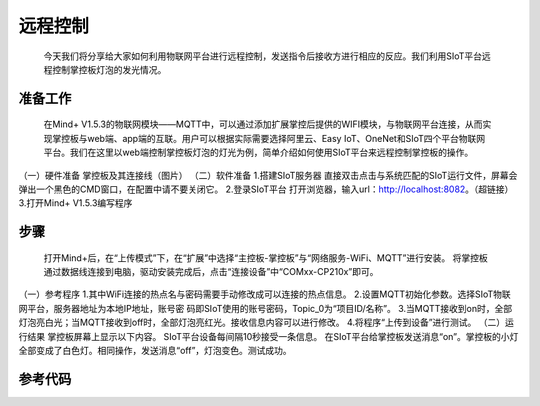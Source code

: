 远程控制
=========================
   今天我们将分享给大家如何利用物联网平台进行远程控制，发送指令后接收方进行相应的反应。我们利用SIoT平台远程控制掌控板灯泡的发光情况。

准备工作
-----------------
    在Mind+ V1.5.3的物联网模块——MQTT中，可以通过添加扩展掌控后提供的WIFI模块，与物联网平台连接，从而实现掌控板与web端、app端的互联。用户可以根据实际需要选择阿里云、Easy IoT、OneNet和SIoT四个平台物联网平台。我们在这里以web端控制掌控板灯泡的灯光为例，简单介绍如何使用SIoT平台来远程控制掌控板的操作。
（一）硬件准备
掌控板及其连接线（图片）
（二）软件准备
1.搭建SIoT服务器
直接双击点击与系统匹配的SIoT运行文件，屏幕会弹出一个黑色的CMD窗口，在配置中请不要关闭它。
2.登录SIoT平台
打开浏览器，输入url：http://localhost:8082。（超链接）
3.打开Mind+ V1.5.3编写程序

步骤
------------------
   打开Mind+后，在“上传模式”下，在“扩展”中选择“主控板-掌控板”与“网络服务-WiFi、MQTT”进行安装。
   将掌控板通过数据线连接到电脑，驱动安装完成后，点击“连接设备”中“COMxx-CP210x”即可。
（一）参考程序
1.其中WiFi连接的热点名与密码需要手动修改成可以连接的热点信息。
2.设置MQTT初始化参数。选择SIoT物联网平台，服务器地址为本地IP地址，账号密
码即SIoT使用的账号密码，Topic_0为“项目ID/名称”。
3.当MQTT接收到on时，全部灯泡亮白光；当MQTT接收到off时，全部灯泡亮红光。接收信息内容可以进行修改。
4.将程序“上传到设备”进行测试。
（二）运行结果
掌控板屏幕上显示以下内容。
SIoT平台设备每间隔10秒接受一条信息。
在SIoT平台给掌控板发送消息“on”。掌控板的小灯全部变成了白色灯。相同操作，发送消息“off”，灯泡变色。测试成功。

参考代码
----------------
